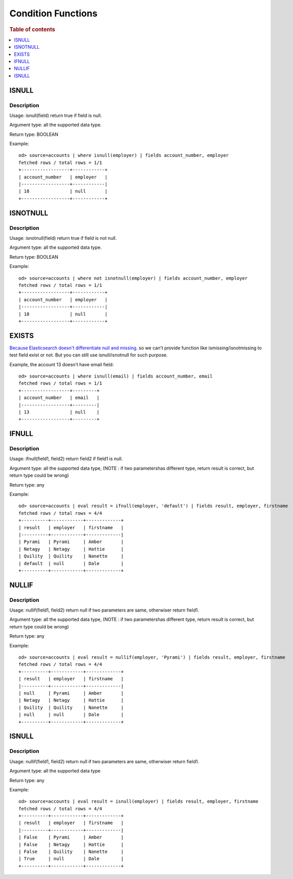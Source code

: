 ===================
Condition Functions
===================

.. rubric:: Table of contents

.. contents::
   :local:
   :depth: 1

ISNULL
------

Description
>>>>>>>>>>>

Usage: isnull(field) return true if field is null.

Argument type: all the supported data type.

Return type: BOOLEAN

Example::

    od> source=accounts | where isnull(employer) | fields account_number, employer
    fetched rows / total rows = 1/1
    +------------------+------------+
    | account_number   | employer   |
    |------------------+------------|
    | 18               | null       |
    +------------------+------------+

ISNOTNULL
---------

Description
>>>>>>>>>>>

Usage: isnotnull(field) return true if field is not null.

Argument type: all the supported data type.

Return type: BOOLEAN

Example::

    od> source=accounts | where not isnotnull(employer) | fields account_number, employer
    fetched rows / total rows = 1/1
    +------------------+------------+
    | account_number   | employer   |
    |------------------+------------|
    | 18               | null       |
    +------------------+------------+

EXISTS
------

`Because Elasticsearch doesn't differentiate null and missing <https://www.elastic.co/guide/en/elasticsearch/reference/current/query-dsl-exists-query.html>`_. so we can't provide function like ismissing/isnotmissing to test field exist or not. But you can still use isnull/isnotnull for such purpose.

Example, the account 13 doesn't have email field::

    od> source=accounts | where isnull(email) | fields account_number, email
    fetched rows / total rows = 1/1
    +------------------+---------+
    | account_number   | email   |
    |------------------+---------|
    | 13               | null    |
    +------------------+---------+

IFNULL
------

Description
>>>>>>>>>>>

Usage: ifnull(field1, field2) return field2 if field1 is null.

Argument type: all the supported data type, (NOTE : if two parametershas different type, return result is correct, but return type could be wrong)

Return type: any

Example::

    od> source=accounts | eval result = ifnull(employer, 'default') | fields result, employer, firstname
    fetched rows / total rows = 4/4
    +----------+------------+-------------+
    | result   | employer   | firstname   |
    |----------+------------+-------------|
    | Pyrami   | Pyrami     | Amber       |
    | Netagy   | Netagy     | Hattie      |
    | Quility  | Quility    | Nanette     |
    | default  | null       | Dale        |
    +----------+------------+-------------+

NULLIF
------

Description
>>>>>>>>>>>

Usage: nullif(field1, field2) return null if two parameters are same, otherwiser return field1.

Argument type: all the supported data type, (NOTE : if two parametershas different type, return result is correct, but return type could be wrong)

Return type: any

Example::

    od> source=accounts | eval result = nullif(employer, 'Pyrami') | fields result, employer, firstname
    fetched rows / total rows = 4/4
    +----------+------------+-------------+
    | result   | employer   | firstname   |
    |----------+------------+-------------|
    | null     | Pyrami     | Amber       |
    | Netagy   | Netagy     | Hattie      |
    | Quility  | Quility    | Nanette     |
    | null     | null       | Dale        |
    +----------+------------+-------------+


ISNULL
------

Description
>>>>>>>>>>>

Usage: nullif(field1, field2) return null if two parameters are same, otherwiser return field1.

Argument type: all the supported data type

Return type: any

Example::

    od> source=accounts | eval result = isnull(employer) | fields result, employer, firstname
    fetched rows / total rows = 4/4
    +----------+------------+-------------+
    | result   | employer   | firstname   |
    |----------+------------+-------------|
    | False    | Pyrami     | Amber       |
    | False    | Netagy     | Hattie      |
    | False    | Quility    | Nanette     |
    | True     | null       | Dale        |
    +----------+------------+-------------+
